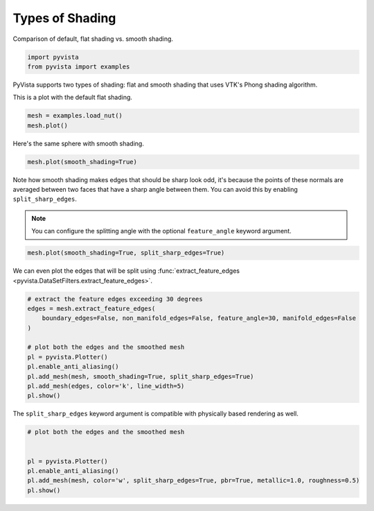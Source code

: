 
.. DO NOT EDIT.
.. THIS FILE WAS AUTOMATICALLY GENERATED BY SPHINX-GALLERY.
.. TO MAKE CHANGES, EDIT THE SOURCE PYTHON FILE:
.. "examples/02-plot/shading.py"
.. LINE NUMBERS ARE GIVEN BELOW.

.. only:: html

    .. note::
        :class: sphx-glr-download-link-note

        :ref:`Go to the end <sphx_glr_download_examples_02-plot_shading.py>`
        to download the full example code

.. rst-class:: sphx-glr-example-title

.. _sphx_glr_examples_02-plot_shading.py:


.. _shading_example:

Types of Shading
~~~~~~~~~~~~~~~~

Comparison of default, flat shading vs. smooth shading.

.. GENERATED FROM PYTHON SOURCE LINES 9-12

.. code-block:: default

    import pyvista
    from pyvista import examples








.. GENERATED FROM PYTHON SOURCE LINES 14-18

PyVista supports two types of shading: flat and smooth shading that uses
VTK's Phong shading algorithm.

This is a plot with the default flat shading.

.. GENERATED FROM PYTHON SOURCE LINES 18-22

.. code-block:: default

    mesh = examples.load_nut()
    mesh.plot()









.. tab-set::



   .. tab-item:: Static Scene



            
     .. image-sg:: /examples/02-plot/images/sphx_glr_shading_001.png
        :alt: shading
        :srcset: /examples/02-plot/images/sphx_glr_shading_001.png
        :class: sphx-glr-single-img
     


   .. tab-item:: Interactive Scene



       .. offlineviewer:: /home/runner/work/pyvista-doc-translations/pyvista-doc-translations/pyvista/doc/source/examples/02-plot/images/sphx_glr_shading_001.vtksz






.. GENERATED FROM PYTHON SOURCE LINES 23-24

Here's the same sphere with smooth shading.

.. GENERATED FROM PYTHON SOURCE LINES 24-27

.. code-block:: default

    mesh.plot(smooth_shading=True)









.. tab-set::



   .. tab-item:: Static Scene



            
     .. image-sg:: /examples/02-plot/images/sphx_glr_shading_002.png
        :alt: shading
        :srcset: /examples/02-plot/images/sphx_glr_shading_002.png
        :class: sphx-glr-single-img
     


   .. tab-item:: Interactive Scene



       .. offlineviewer:: /home/runner/work/pyvista-doc-translations/pyvista-doc-translations/pyvista/doc/source/examples/02-plot/images/sphx_glr_shading_002.vtksz






.. GENERATED FROM PYTHON SOURCE LINES 28-36

Note how smooth shading makes edges that should be sharp look odd,
it's because the points of these normals are averaged between two
faces that have a sharp angle between them.  You can avoid this by
enabling ``split_sharp_edges``.

.. note::
   You can configure the splitting angle with the optional
   ``feature_angle`` keyword argument.

.. GENERATED FROM PYTHON SOURCE LINES 36-39

.. code-block:: default

    mesh.plot(smooth_shading=True, split_sharp_edges=True)









.. tab-set::



   .. tab-item:: Static Scene



            
     .. image-sg:: /examples/02-plot/images/sphx_glr_shading_003.png
        :alt: shading
        :srcset: /examples/02-plot/images/sphx_glr_shading_003.png
        :class: sphx-glr-single-img
     


   .. tab-item:: Interactive Scene



       .. offlineviewer:: /home/runner/work/pyvista-doc-translations/pyvista-doc-translations/pyvista/doc/source/examples/02-plot/images/sphx_glr_shading_003.vtksz






.. GENERATED FROM PYTHON SOURCE LINES 40-42

We can even plot the edges that will be split using
:func:`extract_feature_edges <pyvista.DataSetFilters.extract_feature_edges>`.

.. GENERATED FROM PYTHON SOURCE LINES 42-56

.. code-block:: default


    # extract the feature edges exceeding 30 degrees
    edges = mesh.extract_feature_edges(
        boundary_edges=False, non_manifold_edges=False, feature_angle=30, manifold_edges=False
    )

    # plot both the edges and the smoothed mesh
    pl = pyvista.Plotter()
    pl.enable_anti_aliasing()
    pl.add_mesh(mesh, smooth_shading=True, split_sharp_edges=True)
    pl.add_mesh(edges, color='k', line_width=5)
    pl.show()









.. tab-set::



   .. tab-item:: Static Scene



            
     .. image-sg:: /examples/02-plot/images/sphx_glr_shading_004.png
        :alt: shading
        :srcset: /examples/02-plot/images/sphx_glr_shading_004.png
        :class: sphx-glr-single-img
     


   .. tab-item:: Interactive Scene



       .. offlineviewer:: /home/runner/work/pyvista-doc-translations/pyvista-doc-translations/pyvista/doc/source/examples/02-plot/images/sphx_glr_shading_004.vtksz






.. GENERATED FROM PYTHON SOURCE LINES 57-59

The ``split_sharp_edges`` keyword argument is compatible with
physically based rendering as well.

.. GENERATED FROM PYTHON SOURCE LINES 59-67

.. code-block:: default


    # plot both the edges and the smoothed mesh


    pl = pyvista.Plotter()
    pl.enable_anti_aliasing()
    pl.add_mesh(mesh, color='w', split_sharp_edges=True, pbr=True, metallic=1.0, roughness=0.5)
    pl.show()




.. image-sg:: /examples/02-plot/images/sphx_glr_shading_005.png
   :alt: shading
   :srcset: /examples/02-plot/images/sphx_glr_shading_005.png
   :class: sphx-glr-single-img








.. rst-class:: sphx-glr-timing

   **Total running time of the script:** (0 minutes 1.508 seconds)


.. _sphx_glr_download_examples_02-plot_shading.py:

.. only:: html

  .. container:: sphx-glr-footer sphx-glr-footer-example




    .. container:: sphx-glr-download sphx-glr-download-python

      :download:`Download Python source code: shading.py <shading.py>`

    .. container:: sphx-glr-download sphx-glr-download-jupyter

      :download:`Download Jupyter notebook: shading.ipynb <shading.ipynb>`


.. only:: html

 .. rst-class:: sphx-glr-signature

    `Gallery generated by Sphinx-Gallery <https://sphinx-gallery.github.io>`_
